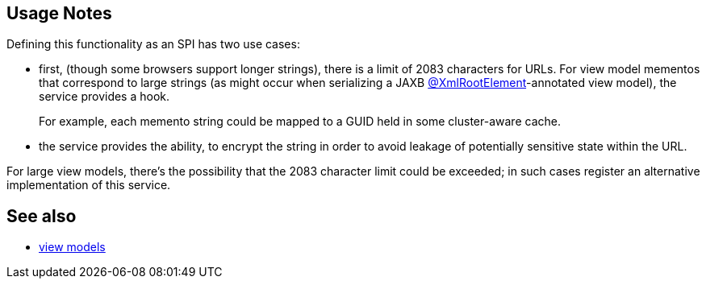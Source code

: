 
:Notice: Licensed to the Apache Software Foundation (ASF) under one or more contributor license agreements. See the NOTICE file distributed with this work for additional information regarding copyright ownership. The ASF licenses this file to you under the Apache License, Version 2.0 (the "License"); you may not use this file except in compliance with the License. You may obtain a copy of the License at. http://www.apache.org/licenses/LICENSE-2.0 . Unless required by applicable law or agreed to in writing, software distributed under the License is distributed on an "AS IS" BASIS, WITHOUT WARRANTIES OR  CONDITIONS OF ANY KIND, either express or implied. See the License for the specific language governing permissions and limitations under the License.


== Usage Notes

Defining this functionality as an SPI has two use cases:

* first, (though some browsers support longer strings), there is a limit of 2083 characters for URLs.
For view model mementos that correspond to large strings (as might occur when serializing a JAXB xref:refguide:applib-ant:XmlRootElement.adoc[@XmlRootElement]-annotated view model), the service provides a hook.
+
For example, each memento string could be mapped to a GUID held in some cluster-aware cache.

* the service provides the ability, to encrypt the string in order to avoid leakage of potentially sensitive state within the URL.


For large view models, there's the possibility that the 2083 character limit could be exceeded; in such cases register an alternative implementation of this service.



== See also

* xref:userguide:ROOT:view-models.adoc[view models]

